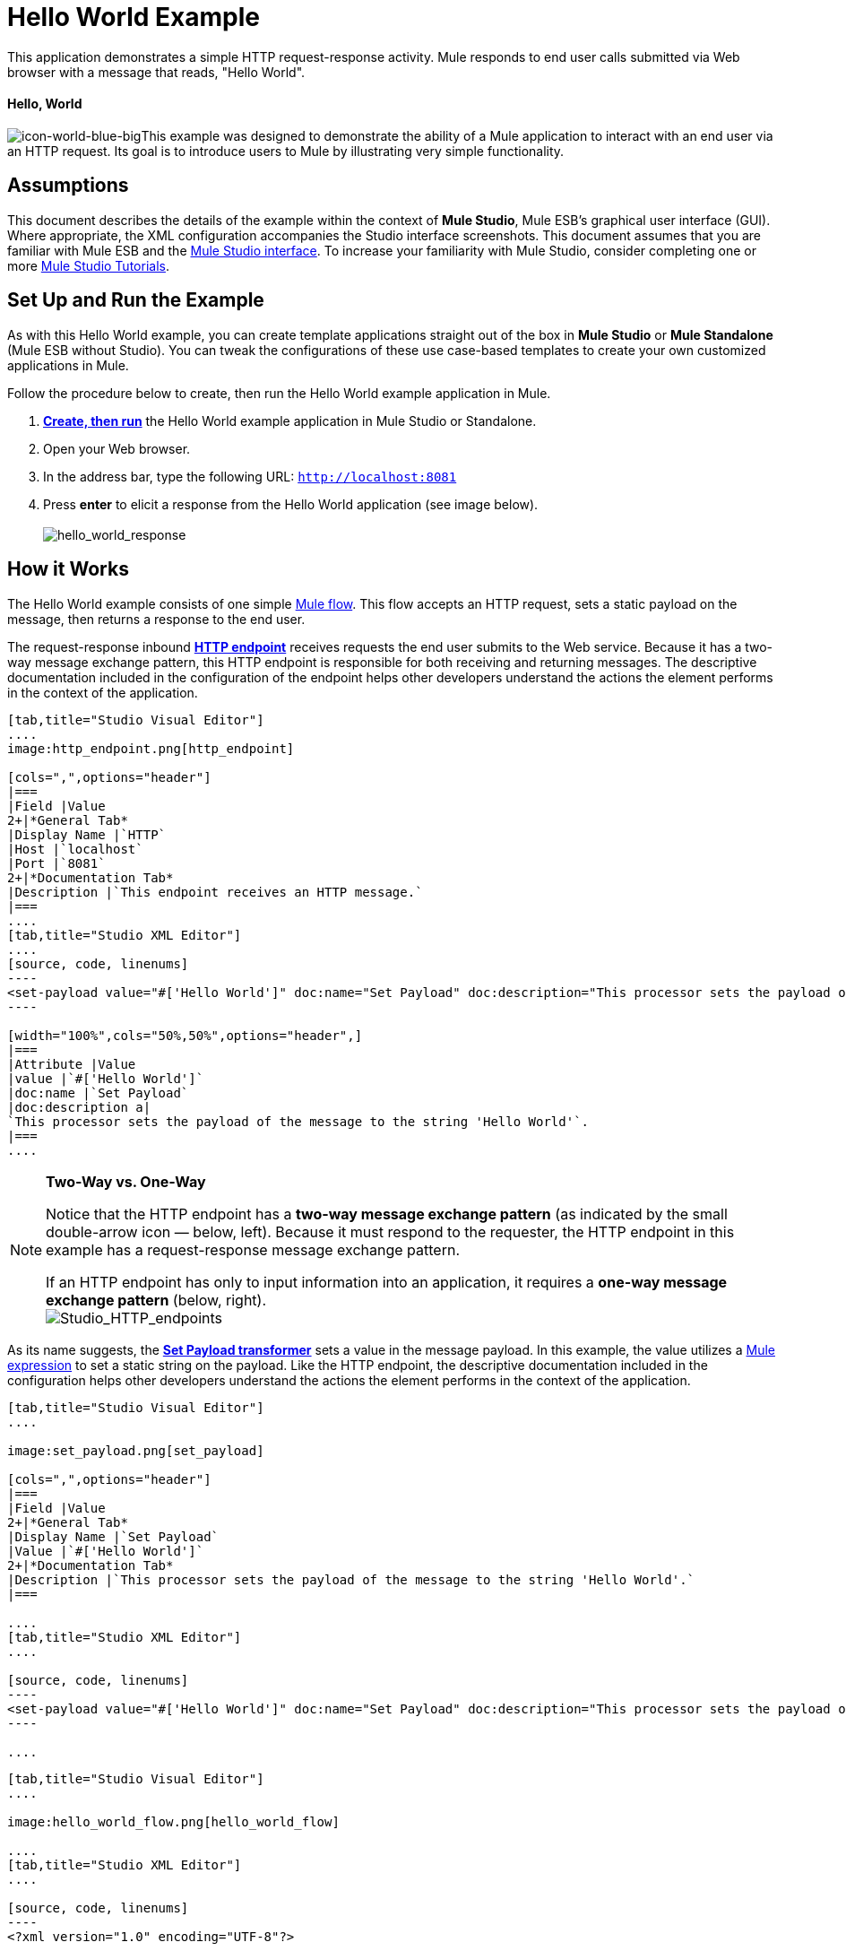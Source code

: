 = Hello World Example

This application demonstrates a simple HTTP request-response activity. Mule responds to end user calls submitted via Web browser with a message that reads, "Hello World". 

==== Hello, World

image:icon-world-blue-big.png[icon-world-blue-big]This example was designed to demonstrate the ability of a Mule application to interact with an end user via an HTTP request. Its goal is to introduce users to Mule by illustrating very simple functionality.

== Assumptions

This document describes the details of the example within the context of *Mule Studio*, Mule ESB’s graphical user interface (GUI). Where appropriate, the XML configuration accompanies the Studio interface screenshots. This document assumes that you are familiar with Mule ESB and the link:/docs/display/34X/Mule+Studio+Essentials[Mule Studio interface]. To increase your familiarity with Mule Studio, consider completing one or more link:/mule-fundamentals/v/3.4/basic-studio-tutorial[Mule Studio Tutorials].

== Set Up and Run the Example

As with this Hello World example, you can create template applications straight out of the box in *Mule Studio* or *Mule Standalone* (Mule ESB without Studio). You can tweak the configurations of these use case-based templates to create your own customized applications in Mule.

Follow the procedure below to create, then run the Hello World example application in Mule.

. link:/mule-user-guide/v/3.4/mule-examples[*Create, then run*] the Hello World example application in Mule Studio or Standalone.
. Open your Web browser.
. In the address bar, type the following URL: `http://localhost:8081`
. Press *enter* to elicit a response from the Hello World application (see image below).  +
 +
image:hello_world_response.png[hello_world_response] +

== How it Works

The Hello World example consists of one simple link:/mule-fundamentals/v/3.4/mule-application-architecture[Mule flow]. This flow accepts an HTTP request, sets a static payload on the message, then returns a response to the end user. 

The request-response inbound **link:/mule-user-guide/v/3.4/http-endpoint-reference[HTTP endpoint]** receives requests the end user submits to the Web service. Because it has a two-way message exchange pattern, this HTTP endpoint is responsible for both receiving and returning messages. The descriptive documentation included in the configuration of the endpoint helps other developers understand the actions the element performs in the context of the application.

[tabs]
------
[tab,title="Studio Visual Editor"]
....
image:http_endpoint.png[http_endpoint]

[cols=",",options="header"]
|===
|Field |Value
2+|*General Tab*
|Display Name |`HTTP`
|Host |`localhost`
|Port |`8081`
2+|*Documentation Tab*
|Description |`This endpoint receives an HTTP message.`
|===
....
[tab,title="Studio XML Editor"]
....
[source, code, linenums]
----
<set-payload value="#['Hello World']" doc:name="Set Payload" doc:description="This processor sets the payload of the message to the string 'Hello World'."/> 
----

[width="100%",cols="50%,50%",options="header",]
|===
|Attribute |Value
|value |`#['Hello World']`
|doc:name |`Set Payload`
|doc:description a|
`This processor sets the payload of the message to the string 'Hello World'`.
|===
....
------

[NOTE]
====
*Two-Way vs. One-Way*

Notice that the HTTP endpoint has a *two-way message exchange pattern* (as indicated by the small double-arrow icon — below, left). Because it must respond to the requester, the HTTP endpoint in this example has a request-response message exchange pattern.

If an HTTP endpoint has only to input information into an application, it requires a *one-way message exchange pattern* (below, right). +
 image:Studio_HTTP_endpoints.png[Studio_HTTP_endpoints]
====

As its name suggests, the *link:/mule-user-guide/v/3.4/set-payload-transformer-reference[Set Payload transformer]* sets a value in the message payload. In this example, the value utilizes a link:/mule-user-guide/v/3.4/mule-expression-language-mel[Mule expression] to set a static string on the payload. Like the HTTP endpoint, the descriptive documentation included in the configuration helps other developers understand the actions the element performs in the context of the application.

[tabs]
------
[tab,title="Studio Visual Editor"]
....

image:set_payload.png[set_payload]

[cols=",",options="header"]
|===
|Field |Value
2+|*General Tab*
|Display Name |`Set Payload`
|Value |`#['Hello World']`
2+|*Documentation Tab*
|Description |`This processor sets the payload of the message to the string 'Hello World'.`
|===

....
[tab,title="Studio XML Editor"]
....

[source, code, linenums]
----
<set-payload value="#['Hello World']" doc:name="Set Payload" doc:description="This processor sets the payload of the message to the string 'Hello World'."/> 
----

....
------

[tabs]
------
[tab,title="Studio Visual Editor"]
....

image:hello_world_flow.png[hello_world_flow]

....
[tab,title="Studio XML Editor"]
....

[source, code, linenums]
----
<?xml version="1.0" encoding="UTF-8"?>
 
<mule xmlns="http://www.mulesoft.org/schema/mule/core" xmlns:http="http://www.mulesoft.org/schema/mule/http" xmlns:doc="http://www.mulesoft.org/schema/mule/documentation" xmlns:spring="http://www.springframework.org/schema/beans" xmlns:core="http://www.mulesoft.org/schema/mule/core" version="EE-3.4.0" xmlns:xsi="http://www.w3.org/2001/XMLSchema-instance" xsi:schemaLocation="
 
http://www.mulesoft.org/schema/mule/http http://www.mulesoft.org/schema/mule/http/current/mule-http.xsd
 
http://www.springframework.org/schema/beans http://www.springframework.org/schema/beans/spring-beans-current.xsd
 
http://www.mulesoft.org/schema/mule/core http://www.mulesoft.org/schema/mule/core/current/mule.xsd ">
 
    <flow name="HelloWorldFlow1" doc:name="HelloWorldFlow1">
        <http:inbound-endpoint exchange-pattern="request-response" host="localhost" port="8081" doc:name="HTTP" doc:description="This endpoint receives an HTTP message."/>
        <set-payload value="#['Hello World']" doc:name="Set Payload" doc:description="This processor sets the payload of the message to the string 'Hello World'."/>
    </flow>
</mule>
----
....
------

== Documentation

Studio includes a feature that enables you to easily export all the documentation you have recorded for your project. Whenever you want to share your project with others outside the Studio environment, you can export the project's documentation to print, email or share online. Studio's auto-generated documentation includes:

* a visual diagram of the flows in your application
* the XML configuration which corresponds to each flow in your application
* the text you entered in the Documentation tab of any building block in your flow

Follow http://www.mulesoft.org/documentation/display/current/Importing+and+Exporting+in+Studio#ImportingandExportinginStudio-ExportingStudioDocumentation[the procedure] to export auto-generated Studio documentation. The image below is an example of the documentation Studio produced for this Hello World application.

image:auto_doc.png[auto_doc]

== See Also

* Learn more about configuring an link:/mule-user-guide/v/3.4/http-endpoint-reference[HTTP Endpoint] in Studio.
* Learn more about link:/mule-user-guide/v/3.4/connecting-using-transports[Transports] in Mule.
* Read about the concept of link:/mule-fundamentals/v/3.4/mule-concepts[flows] in Mule.
* Examine the link:/mule-user-guide/v/3.4/http-request-response-with-logger-example[HTTP Request-Response with Logger] example, which expands upon the basic functionality in Hello World.

